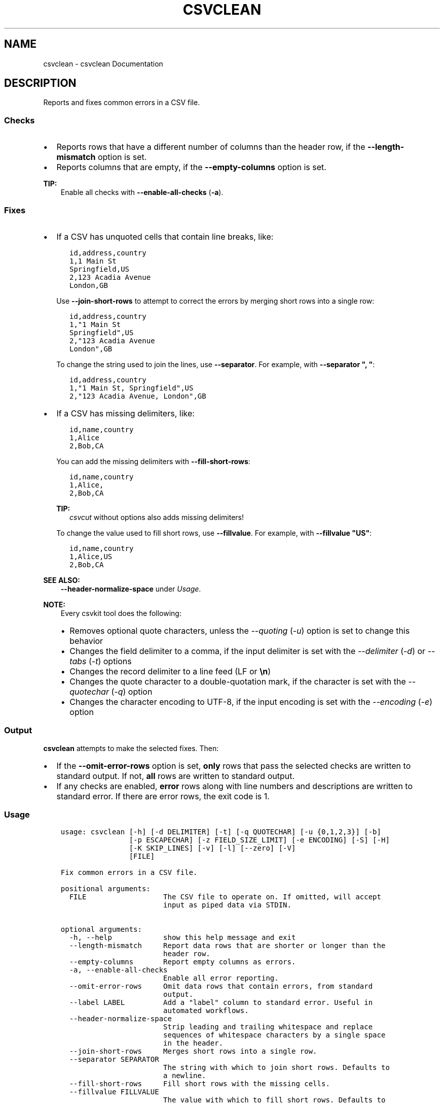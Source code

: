 .\" Man page generated from reStructuredText.
.
.
.nr rst2man-indent-level 0
.
.de1 rstReportMargin
\\$1 \\n[an-margin]
level \\n[rst2man-indent-level]
level margin: \\n[rst2man-indent\\n[rst2man-indent-level]]
-
\\n[rst2man-indent0]
\\n[rst2man-indent1]
\\n[rst2man-indent2]
..
.de1 INDENT
.\" .rstReportMargin pre:
. RS \\$1
. nr rst2man-indent\\n[rst2man-indent-level] \\n[an-margin]
. nr rst2man-indent-level +1
.\" .rstReportMargin post:
..
.de UNINDENT
. RE
.\" indent \\n[an-margin]
.\" old: \\n[rst2man-indent\\n[rst2man-indent-level]]
.nr rst2man-indent-level -1
.\" new: \\n[rst2man-indent\\n[rst2man-indent-level]]
.in \\n[rst2man-indent\\n[rst2man-indent-level]]u
..
.TH "CSVCLEAN" "1" "Jul 16, 2024" "2.0.1" "csvkit"
.SH NAME
csvclean \- csvclean Documentation
.SH DESCRIPTION
.sp
Reports and fixes common errors in a CSV file.
.SS Checks
.INDENT 0.0
.IP \(bu 2
Reports rows that have a different number of columns than the header row, if the \fB\-\-length\-mismatch\fP option is set.
.IP \(bu 2
Reports columns that are empty, if the \fB\-\-empty\-columns\fP option is set.
.UNINDENT
.sp
\fBTIP:\fP
.INDENT 0.0
.INDENT 3.5
Enable all checks with \fB\-\-enable\-all\-checks\fP (\fB\-a\fP).
.UNINDENT
.UNINDENT
.SS Fixes
.INDENT 0.0
.IP \(bu 2
If a CSV has unquoted cells that contain line breaks, like:
.INDENT 2.0
.INDENT 3.5
.sp
.nf
.ft C
id,address,country
1,1 Main St
Springfield,US
2,123 Acadia Avenue
London,GB
.ft P
.fi
.UNINDENT
.UNINDENT
.sp
Use \fB\-\-join\-short\-rows\fP to attempt to correct the errors by merging short rows into a single row:
.INDENT 2.0
.INDENT 3.5
.sp
.nf
.ft C
id,address,country
1,\(dq1 Main St
Springfield\(dq,US
2,\(dq123 Acadia Avenue
London\(dq,GB
.ft P
.fi
.UNINDENT
.UNINDENT
.sp
To change the string used to join the lines, use \fB\-\-separator\fP\&. For example, with \fB\-\-separator \(dq, \(dq\fP:
.INDENT 2.0
.INDENT 3.5
.sp
.nf
.ft C
id,address,country
1,\(dq1 Main St, Springfield\(dq,US
2,\(dq123 Acadia Avenue, London\(dq,GB
.ft P
.fi
.UNINDENT
.UNINDENT
.IP \(bu 2
If a CSV has missing delimiters, like:
.INDENT 2.0
.INDENT 3.5
.sp
.nf
.ft C
id,name,country
1,Alice
2,Bob,CA
.ft P
.fi
.UNINDENT
.UNINDENT
.sp
You can add the missing delimiters with \fB\-\-fill\-short\-rows\fP:
.INDENT 2.0
.INDENT 3.5
.sp
.nf
.ft C
id,name,country
1,Alice,
2,Bob,CA
.ft P
.fi
.UNINDENT
.UNINDENT
.sp
\fBTIP:\fP
.INDENT 2.0
.INDENT 3.5
\fI\%csvcut\fP without options also adds missing delimiters!
.UNINDENT
.UNINDENT
.sp
To change the value used to fill short rows, use \fB\-\-fillvalue\fP\&. For example, with \fB\-\-fillvalue \(dqUS\(dq\fP:
.INDENT 2.0
.INDENT 3.5
.sp
.nf
.ft C
id,name,country
1,Alice,US
2,Bob,CA
.ft P
.fi
.UNINDENT
.UNINDENT
.UNINDENT
.sp
\fBSEE ALSO:\fP
.INDENT 0.0
.INDENT 3.5
\fB\-\-header\-normalize\-space\fP under \fI\%Usage\fP\&.
.UNINDENT
.UNINDENT
.sp
\fBNOTE:\fP
.INDENT 0.0
.INDENT 3.5
Every csvkit tool does the following:
.INDENT 0.0
.IP \(bu 2
Removes optional quote characters, unless the \fI\-\-quoting\fP (\fI\-u\fP) option is set to change this behavior
.IP \(bu 2
Changes the field delimiter to a comma, if the input delimiter is set with the \fI\-\-delimiter\fP (\fI\-d\fP) or \fI\-\-tabs\fP (\fI\-t\fP) options
.IP \(bu 2
Changes the record delimiter to a line feed (LF or \fB\en\fP)
.IP \(bu 2
Changes the quote character to a double\-quotation mark, if the character is set with the \fI\-\-quotechar\fP (\fI\-q\fP) option
.IP \(bu 2
Changes the character encoding to UTF\-8, if the input encoding is set with the \fI\-\-encoding\fP (\fI\-e\fP) option
.UNINDENT
.UNINDENT
.UNINDENT
.SS Output
.sp
\fBcsvclean\fP attempts to make the selected fixes. Then:
.INDENT 0.0
.IP \(bu 2
If the \fB\-\-omit\-error\-rows\fP option is set, \fBonly\fP rows that pass the selected checks are written to standard output. If not, \fBall\fP rows are written to standard output.
.IP \(bu 2
If any checks are enabled, \fBerror\fP rows along with line numbers and descriptions are written to standard error. If there are error rows, the exit code is 1.
.UNINDENT
.SS Usage
.INDENT 0.0
.INDENT 3.5
.sp
.nf
.ft C
usage: csvclean [\-h] [\-d DELIMITER] [\-t] [\-q QUOTECHAR] [\-u {0,1,2,3}] [\-b]
                [\-p ESCAPECHAR] [\-z FIELD_SIZE_LIMIT] [\-e ENCODING] [\-S] [\-H]
                [\-K SKIP_LINES] [\-v] [\-l] [\-\-zero] [\-V]
                [FILE]

Fix common errors in a CSV file.

positional arguments:
  FILE                  The CSV file to operate on. If omitted, will accept
                        input as piped data via STDIN.

optional arguments:
  \-h, \-\-help            show this help message and exit
  \-\-length\-mismatch     Report data rows that are shorter or longer than the
                        header row.
  \-\-empty\-columns       Report empty columns as errors.
  \-a, \-\-enable\-all\-checks
                        Enable all error reporting.
  \-\-omit\-error\-rows     Omit data rows that contain errors, from standard
                        output.
  \-\-label LABEL         Add a \(dqlabel\(dq column to standard error. Useful in
                        automated workflows.
  \-\-header\-normalize\-space
                        Strip leading and trailing whitespace and replace
                        sequences of whitespace characters by a single space
                        in the header.
  \-\-join\-short\-rows     Merges short rows into a single row.
  \-\-separator SEPARATOR
                        The string with which to join short rows. Defaults to
                        a newline.
  \-\-fill\-short\-rows     Fill short rows with the missing cells.
  \-\-fillvalue FILLVALUE
                        The value with which to fill short rows. Defaults to
                        none.
.ft P
.fi
.UNINDENT
.UNINDENT
.sp
See also: \fI\%Arguments common to all tools\fP\&.
.SH EXAMPLES
.sp
Test a file with data rows that are shorter and longer than the header row:
.INDENT 0.0
.INDENT 3.5
.sp
.nf
.ft C
$ csvclean examples/bad.csv 2> errors.csv
column_a,column_b,column_c
0,mixed types.... uh oh,17
$ cat errors.csv
line_number,msg,column_a,column_b,column_c
1,\(dqExpected 3 columns, found 4 columns\(dq,1,27,,I\(aqm too long!
2,\(dqExpected 3 columns, found 2 columns\(dq,,I\(aqm too short!
.ft P
.fi
.UNINDENT
.UNINDENT
.sp
\fBNOTE:\fP
.INDENT 0.0
.INDENT 3.5
If any data rows are longer than the header row, you need to add columns manually: for example, by adding one or more delimiters (\fB,\fP) to the end of the header row. \fBcsvclean\fP can\(aqt do this, because it is designed to work with standard input, and correcting an error at the start of the CSV data based on an observation later in the CSV data would require holding all the CSV data in memory – which is not an option for large files.
.UNINDENT
.UNINDENT
.sp
Test a file with empty columns:
.INDENT 0.0
.INDENT 3.5
.sp
.nf
.ft C
$ csvclean \-\-empty\-columns examples/test_empty_columns.csv 2> errors.csv
a,b,c,,
a,,,,
,,c,,
,,,,
$ cat errors.csv
line_number,msg,a,b,c,,
1,\(dqEmpty columns named \(aqb\(aq, \(aq\(aq, \(aq\(aq! Try: csvcut \-C 2,4,5\(dq,,,,,
.ft P
.fi
.UNINDENT
.UNINDENT
.sp
Use \fI\%csvcut\fP to exclude the empty columns:
.INDENT 0.0
.INDENT 3.5
.sp
.nf
.ft C
$ csvcut \-C 2,4,5 examples/test_empty_columns.csv
a,c
a,
,c
,
.ft P
.fi
.UNINDENT
.UNINDENT
.sp
To change the line ending from line feed (LF or \fB\en\fP) to carriage return and line feed (CRLF or \fB\er\en\fP) use:
.INDENT 0.0
.INDENT 3.5
.sp
.nf
.ft C
csvformat \-M $\(aq\er\en\(aq examples/dummy.csv
.ft P
.fi
.UNINDENT
.UNINDENT
.SH AUTHOR
Christopher Groskopf and contributors
.SH COPYRIGHT
2016, Christopher Groskopf and James McKinney
.\" Generated by docutils manpage writer.
.
